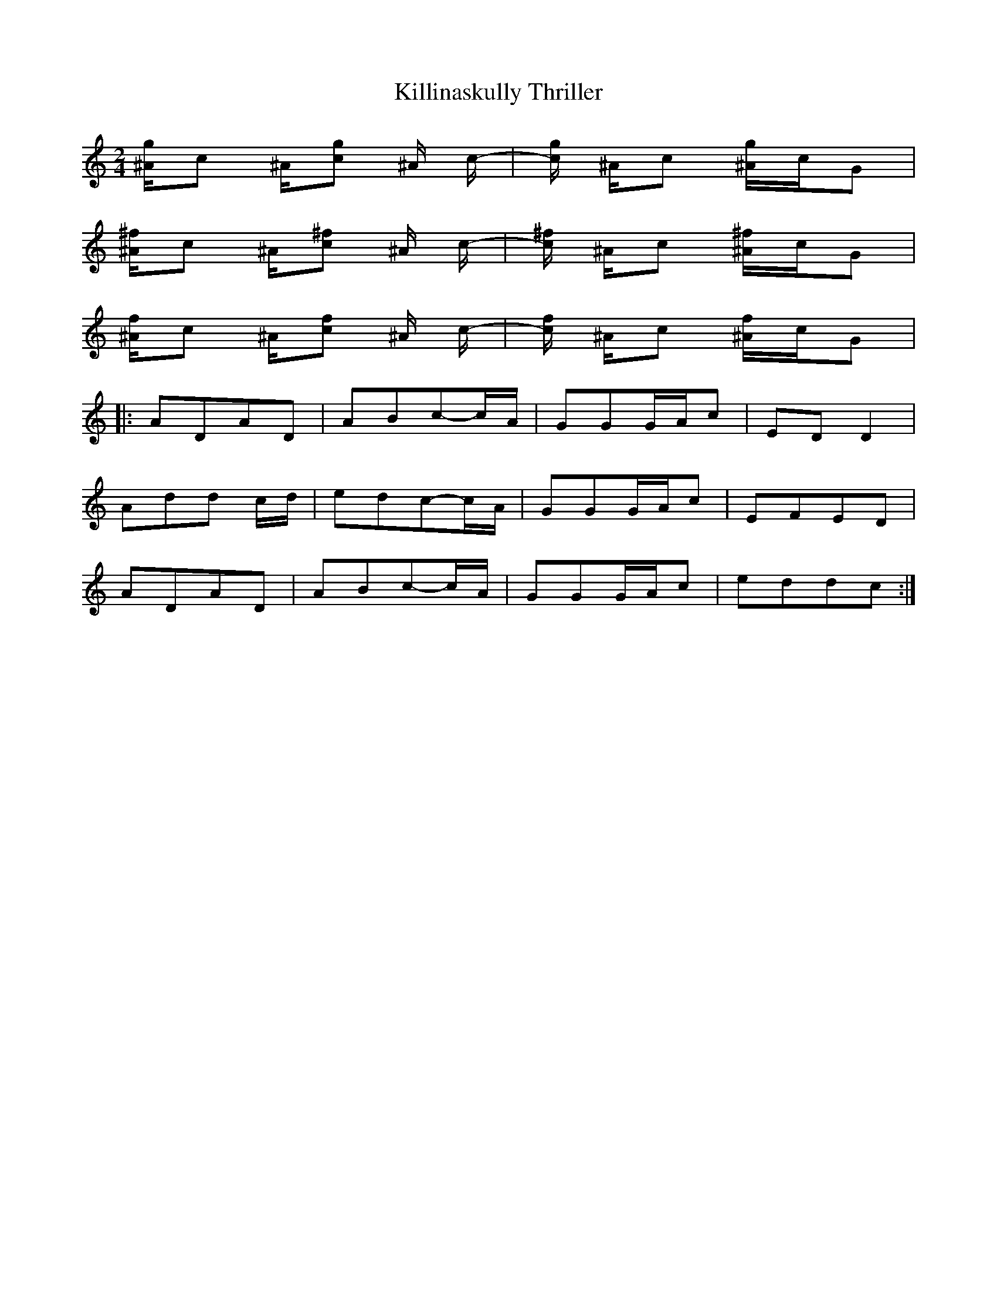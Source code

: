 X: 1
T: Killinaskully Thriller
Z: talltorpedo
S: https://thesession.org/tunes/9731#setting9731
R: polka
M: 2/4
L: 1/8
K: Cmaj
[^A/g2]c ^A/[cg2] ^A/ c/-|[c/g2] ^A/c [^A/g2]c/G|
[^A/^f2]c ^A/[c^f2] ^A/ c/-|[c/^f2] ^A/c [^A/^f2]c/G|
[^A/f2]c ^A/[cf2] ^A/ c/-|[c/f2] ^A/c [^A/f2]c/G|
|:ADAD| ABc-c/A/| GGG/A/c |EDD2|
Add c/d/ | edc-c/A/ | GGG/A/c |EFED|
ADAD| ABc-c/A/| GGG/A/c| eddc:|
